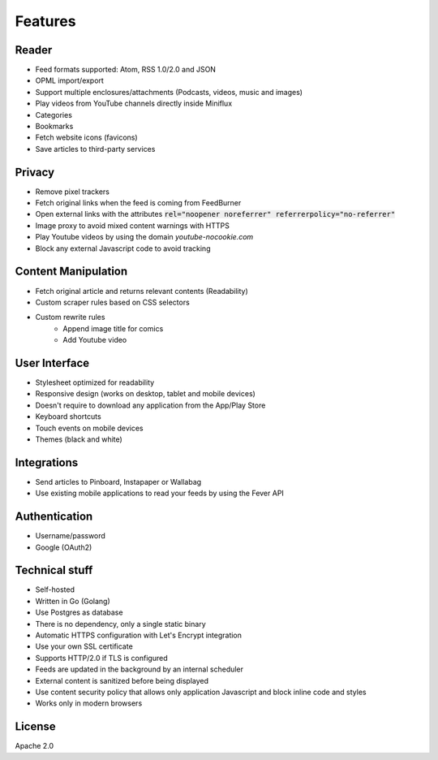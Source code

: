 Features
========

Reader
------

- Feed formats supported: Atom, RSS 1.0/2.0 and JSON
- OPML import/export
- Support multiple enclosures/attachments (Podcasts, videos, music and images)
- Play videos from YouTube channels directly inside Miniflux
- Categories
- Bookmarks
- Fetch website icons (favicons)
- Save articles to third-party services

Privacy
-------

- Remove pixel trackers
- Fetch original links when the feed is coming from FeedBurner
- Open external links with the attributes :code:`rel="noopener noreferrer" referrerpolicy="no-referrer"`
- Image proxy to avoid mixed content warnings with HTTPS
- Play Youtube videos by using the domain `youtube-nocookie.com`
- Block any external Javascript code to avoid tracking

Content Manipulation
--------------------

- Fetch original article and returns relevant contents (Readability)
- Custom scraper rules based on CSS selectors
- Custom rewrite rules
    - Append image title for comics
    - Add Youtube video

User Interface
--------------

- Stylesheet optimized for readability
- Responsive design (works on desktop, tablet and mobile devices)
- Doesn't require to download any application from the App/Play Store
- Keyboard shortcuts
- Touch events on mobile devices
- Themes (black and white)

Integrations
------------

- Send articles to Pinboard, Instapaper or Wallabag
- Use existing mobile applications to read your feeds by using the Fever API

Authentication
--------------

- Username/password
- Google (OAuth2)

Technical stuff
---------------

- Self-hosted
- Written in Go (Golang)
- Use Postgres as database
- There is no dependency, only a single static binary
- Automatic HTTPS configuration with Let's Encrypt integration
- Use your own SSL certificate
- Supports HTTP/2.0 if TLS is configured
- Feeds are updated in the background by an internal scheduler
- External content is sanitized before being displayed
- Use content security policy that allows only application Javascript and block inline code and styles
- Works only in modern browsers

License
-------

Apache 2.0
